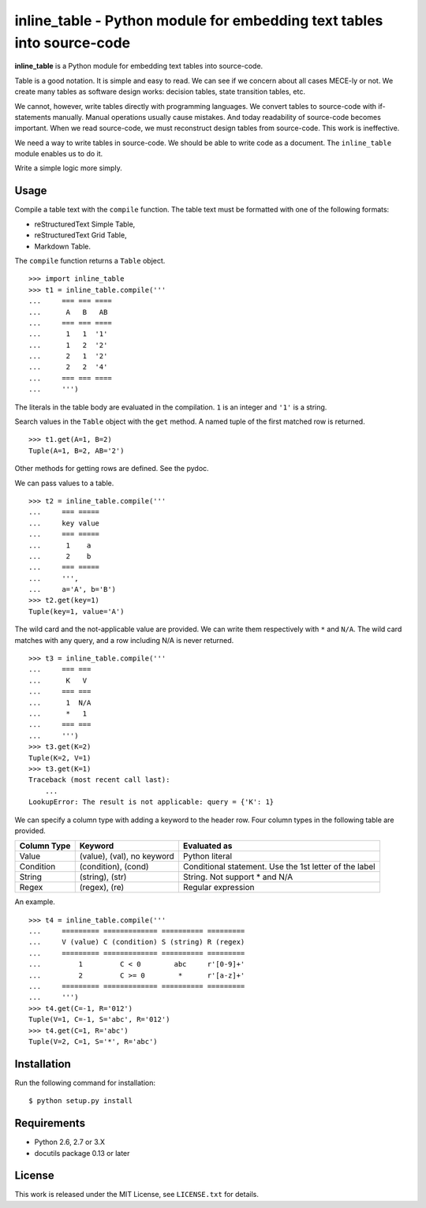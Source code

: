 ===============================================================================
    inline_table - Python module for embedding text tables into source-code
===============================================================================

**inline_table** is a Python module for embedding text tables into source-code.

Table is a good notation. It is simple and easy to read. We can see if we
concern about all cases MECE-ly or not. We create many tables as software
design works: decision tables, state transition tables, etc.

We cannot, however, write tables directly with programming languages. We
convert tables to source-code with if-statements manually. Manual operations
usually cause mistakes. And today readability of source-code becomes important.
When we read source-code, we must reconstruct design tables from source-code.
This work is ineffective.

We need a way to write tables in source-code. We should be able to write code
as a document. The ``inline_table`` module enables us to do it.

Write a simple logic more simply.

Usage
=====

Compile a table text with the ``compile`` function. The table text must be
formatted with one of the following formats:

* reStructuredText Simple Table,
* reStructuredText Grid Table,
* Markdown Table.

The ``compile`` function returns a ``Table`` object. ::

    >>> import inline_table
    >>> t1 = inline_table.compile('''
    ...     === === ====
    ...      A   B   AB
    ...     === === ====
    ...      1   1  '1'
    ...      1   2  '2'
    ...      2   1  '2'
    ...      2   2  '4'
    ...     === === ====
    ...     ''')

The literals in the table body are evaluated in the compilation. ``1`` is an
integer and ``'1'`` is a string.

Search values in the ``Table`` object with the ``get`` method. A named tuple of
the first matched row is returned. ::

    >>> t1.get(A=1, B=2)
    Tuple(A=1, B=2, AB='2')

Other methods for getting rows are defined. See the pydoc.

We can pass values to a table. ::

    >>> t2 = inline_table.compile('''
    ...     === =====
    ...     key value
    ...     === =====
    ...      1    a
    ...      2    b
    ...     === =====
    ...     ''',
    ...     a='A', b='B')
    >>> t2.get(key=1)
    Tuple(key=1, value='A')

The wild card and the not-applicable value are provided. We can write them
respectively with ``*`` and ``N/A``. The wild card matches with any query, and
a row including N/A is never returned. ::

    >>> t3 = inline_table.compile('''
    ...     === ===
    ...      K   V
    ...     === ===
    ...      1  N/A
    ...      *   1
    ...     === ===
    ...     ''')
    >>> t3.get(K=2)
    Tuple(K=2, V=1)
    >>> t3.get(K=1)
    Traceback (most recent call last):
        ...
    LookupError: The result is not applicable: query = {'K': 1}

We can specify a column type with adding a keyword to the header
row. Four column types in the following table are provided.

=========== ========================== ===============================
Column Type Keyword                    Evaluated as
=========== ========================== ===============================
Value       (value), (val), no keyword Python literal
Condition   (condition), (cond)        Conditional statement.
                                       Use the 1st letter of the label
String      (string), (str)            String. Not support * and N/A
Regex       (regex), (re)              Regular expression
=========== ========================== ===============================

An example. ::

    >>> t4 = inline_table.compile('''
    ...     ========= ============= ========== =========
    ...     V (value) C (condition) S (string) R (regex)
    ...     ========= ============= ========== =========
    ...         1         C < 0        abc     r'[0-9]+'
    ...         2         C >= 0        *      r'[a-z]+'
    ...     ========= ============= ========== =========
    ...     ''')
    >>> t4.get(C=-1, R='012')
    Tuple(V=1, C=-1, S='abc', R='012')
    >>> t4.get(C=1, R='abc')
    Tuple(V=2, C=1, S='*', R='abc')

Installation
============

Run the following command for installation: ::

    $ python setup.py install

Requirements
============

* Python 2.6, 2.7 or 3.X
* docutils package 0.13 or later

License
=======

This work is released under the MIT License, see ``LICENSE.txt`` for details.
